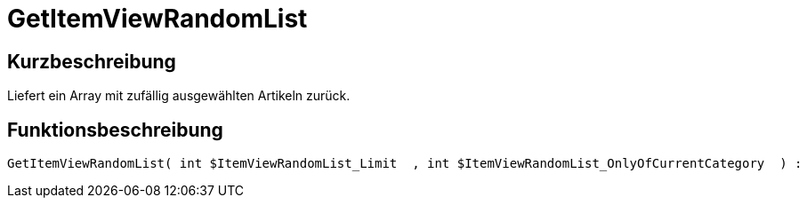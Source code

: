 = GetItemViewRandomList
:lang: de
:keywords: GetItemViewRandomList
:position: 10188

//  auto generated content Thu, 06 Jul 2017 00:22:36 +0200
== Kurzbeschreibung

Liefert ein Array mit zufällig ausgewählten Artikeln zurück.

== Funktionsbeschreibung

[source,plenty]
----

GetItemViewRandomList( int $ItemViewRandomList_Limit  , int $ItemViewRandomList_OnlyOfCurrentCategory  ) :

----

